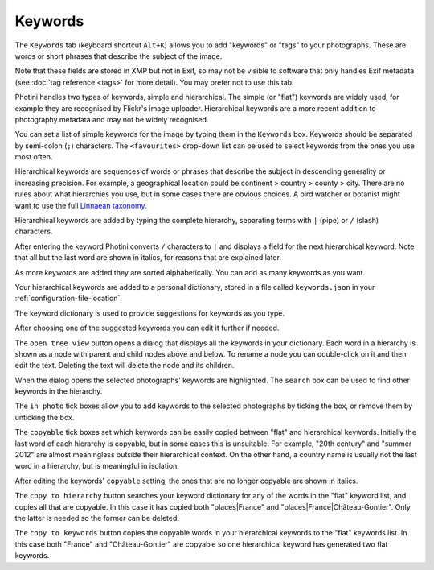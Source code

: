 .. This is part of the Photini documentation.
   Copyright (C)  2024  Jim Easterbrook.
   See the file ../DOC_LICENSE.txt for copying condidions.

Keywords
========

The ``Keywords`` tab (keyboard shortcut ``Alt+K``) allows you to add "keywords" or "tags" to your photographs.
These are words or short phrases that describe the subject of the image.

Note that these fields are stored in XMP but not in Exif, so may not be visible to software that only handles Exif metadata (see :doc:`tag reference <tags>` for more detail).
You may prefer not to use this tab.

.. image:: ../images/screenshot_050.png

Photini handles two types of keywords, simple and hierarchical.
The simple (or "flat") keywords are widely used, for example they are recognised by Flickr's image uploader.
Hierarchical keywords are a more recent addition to photography metadata and may not be widely recognised.

.. image:: ../images/screenshot_051.png

You can set a list of simple keywords for the image by typing them in the ``Keywords`` box.
Keywords should be separated by semi-colon (``;``) characters.
The ``<favourites>`` drop-down list can be used to select keywords from the ones you use most often.

Hierarchical keywords are sequences of words or phrases that describe the subject in descending generality or increasing precision.
For example, a geographical location could be continent > country > county > city.
There are no rules about what hierarchies you use, but in some cases there are obvious choices.
A bird watcher or botanist might want to use the full `Linnaean taxonomy`_.

.. image:: ../images/screenshot_052.png

Hierarchical keywords are added by typing the complete hierarchy, separating terms with ``|`` (pipe) or ``/`` (slash) characters.

.. image:: ../images/screenshot_053.png

After entering the keyword Photini converts ``/`` characters to ``|`` and displays a field for the next hierarchical keyword.
Note that all but the last word are shown in italics, for reasons that are explained later.

.. image:: ../images/screenshot_054.png

As more keywords are added they are sorted alphabetically.
You can add as many keywords as you want.

Your hierarchical keywords are added to a personal dictionary, stored in a file called ``keywords.json`` in your :ref:`configuration-file-location`.

.. image:: ../images/screenshot_055.png

The keyword dictionary is used to provide suggestions for keywords as you type.

.. image:: ../images/screenshot_056.png

After choosing one of the suggested keywords you can edit it further if needed.

.. image:: ../images/screenshot_057.png

The ``open tree view`` button opens a dialog that displays all the keywords in your dictionary.
Each word in a hierarchy is shown as a node with parent and child nodes above and below.
To rename a node you can double-click on it and then edit the text.
Deleting the text will delete the node and its children.

When the dialog opens the selected photographs' keywords are highlighted.
The ``search`` box can be used to find other keywords in the hierarchy.

The ``in photo`` tick boxes allow you to add keywords to the selected photographs by ticking the box, or remove them by unticking the box.

.. image:: ../images/screenshot_058.png

The ``copyable`` tick boxes set which keywords can be easily copied between "flat" and hierarchical keywords.
Initially the last word of each hierarchy is copyable, but in some cases this is unsuitable.
For example, "20th century" and "summer 2012" are almost meaningless outside their hierarchical context.
On the other hand, a country name is usually not the last word in a hierarchy, but is meaningful in isolation.

.. image:: ../images/screenshot_059.png

After editing the keywords' ``copyable`` setting, the ones that are no longer copyable are shown in italics.

.. image:: ../images/screenshot_060.png

The ``copy to hierarchy`` button searches your keyword dictionary for any of the words in the "flat" keyword list, and copies all that are copyable.
In this case it has copied both "places|France" and "places|France|Château-Gontier".
Only the latter is needed so the former can be deleted.

.. image:: ../images/screenshot_061.png

The ``copy to keywords`` button copies the copyable words in your hierarchical keywords to the "flat" keywords list.
In this case both "France" and "Château-Gontier" are copyable so one hierarchical keyword has generated two flat keywords.


.. _Linnaean taxonomy: https://en.wikipedia.org/wiki/Linnaean_taxonomy
